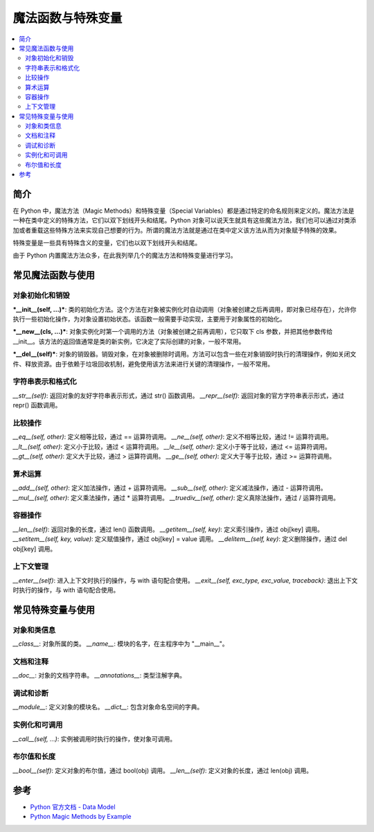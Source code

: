 .. _magic_functions:

================
魔法函数与特殊变量
================

.. contents:: :local:


.. _introduction:

简介
------------

在 Python 中，魔法方法（Magic Methods）和特殊变量（Special Variables）都是通过特定的命名规则来定义的。魔法方法是一种在类中定义的特殊方法，它们以双下划线开头和结尾。Python 对象可以说天生就具有这些魔法方法，我们也可以通过对类添加或者重载这些特殊方法来实现自己想要的行为。所谓的魔法方法就是通过在类中定义该方法从而为对象赋予特殊的效果。

特殊变量是一些具有特殊含义的变量，它们也以双下划线开头和结尾。

由于 Python 内置魔法方法众多，在此我列举几个的魔法方法和特殊变量进行学习。


.. _magic_funcs:

常见魔法函数与使用
----------------------

对象初始化和销毁
^^^^^^^^^^^^^^^^
***__init__(self, ...)***: 类的初始化方法。这个方法在对象被实例化时自动调用（对象被创建之后再调用，即对象已经存在），允许你执行一些初始化操作，为对象设置初始状态。该函数一般需要手动实现，主要用于对象属性的初始化。

***__new__(cls, ...)***: 对象实例化时第一个调用的方法（对象被创建之前再调用），它只取下 cls 参数，并把其他参数传给 __init__。该方法的返回值通常是类的新实例，它决定了实际创建的对象，一般不常用。

***__del__(self)***: 对象的销毁器。销毁对象，在对象被删除时调用。方法可以包含一些在对象销毁时执行的清理操作，例如关闭文件、释放资源。由于依赖于垃圾回收机制，避免使用该方法来进行关键的清理操作，一般不常用。

字符串表示和格式化
^^^^^^^^^^^^^^^^
*__str__(self)*: 返回对象的友好字符串表示形式，通过 str() 函数调用。
*__repr__(self)*: 返回对象的官方字符串表示形式，通过 repr() 函数调用。

比较操作
^^^^^^^^^^^^^^^^
*__eq__(self, other)*: 定义相等比较，通过 == 运算符调用。
*__ne__(self, other)*: 定义不相等比较，通过 != 运算符调用。
*__lt__(self, other)*: 定义小于比较，通过 < 运算符调用。
*__le__(self, other)*: 定义小于等于比较，通过 <= 运算符调用。
*__gt__(self, other)*: 定义大于比较，通过 > 运算符调用。
*__ge__(self, other)*: 定义大于等于比较，通过 >= 运算符调用。

算术运算
^^^^^^^^^^^^^^^^
*__add__(self, other)*: 定义加法操作，通过 + 运算符调用。
*__sub__(self, other)*: 定义减法操作，通过 - 运算符调用。
*__mul__(self, other)*: 定义乘法操作，通过 * 运算符调用。
*__truediv__(self, other)*: 定义真除法操作，通过 / 运算符调用。

容器操作
^^^^^^^^^^^^^^^^
*__len__(self)*: 返回对象的长度，通过 len() 函数调用。
*__getitem__(self, key)*: 定义索引操作，通过 obj[key] 调用。
*__setitem__(self, key, value)*: 定义赋值操作，通过 obj[key] = value 调用。
*__delitem__(self, key)*: 定义删除操作，通过 del obj[key] 调用。

上下文管理
^^^^^^^^^^^^^^^^
*__enter__(self)*: 进入上下文时执行的操作，与 with 语句配合使用。
*__exit__(self, exc_type, exc_value, traceback)*: 退出上下文时执行的操作，与 with 语句配合使用。


.. _magic_vars:

常见特殊变量与使用
----------------------

对象和类信息
^^^^^^^^^^^^^^^^
*__class__*: 对象所属的类。
*__name__*: 模块的名字，在主程序中为 "__main__"。

文档和注释
^^^^^^^^^^^^^^^^
*__doc__*: 对象的文档字符串。
*__annotations__*: 类型注解字典。

调试和诊断
^^^^^^^^^^^^^^^^
*__module__*: 定义对象的模块名。
*__dict__*: 包含对象命名空间的字典。

实例化和可调用
^^^^^^^^^^^^^^^^
*__call__(self, ...)*: 实例被调用时执行的操作，使对象可调用。

布尔值和长度
^^^^^^^^^^^^^^^^
*__bool__(self)*: 定义对象的布尔值，通过 bool(obj) 调用。
*__len__(self)*: 定义对象的长度，通过 len(obj) 调用。


参考
----------

- `Python 官方文档 - Data Model <https://docs.python.org/3/reference/datamodel.html>`_

- `Python Magic Methods by Example <https://rszalski.github.io/magicmethods/>`_
